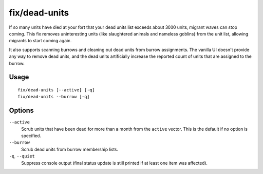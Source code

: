 fix/dead-units
==============

.. dfhack-tool::
    :summary: Remove dead units from the list so migrants can arrive again.
    :tags: fort bugfix units

If so many units have died at your fort that your dead units list exceeds about
3000 units, migrant waves can stop coming. This fix removes uninteresting units
(like slaughtered animals and nameless goblins) from the unit list, allowing
migrants to start coming again.

It also supports scanning burrows and cleaning out dead units from burrow
assignments. The vanilla UI doesn't provide any way to remove dead units, and
the dead units artificially increase the reported count of units that are
assigned to the burrow.

Usage
-----

::

    fix/dead-units [--active] [-q]
    fix/dead-units --burrow [-q]

Options
-------

``--active``
    Scrub units that have been dead for more than a month from the ``active``
    vector. This is the default if no option is specified.
``--burrow``
    Scrub dead units from burrow membership lists.
``-q``, ``--quiet``
    Suppress console output (final status update is still printed if at least one item was affected).
